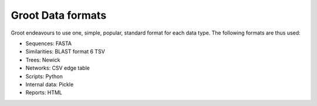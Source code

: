 ==================
Groot Data formats
==================

Groot endeavours to use one, simple, popular, standard format for each data type.
The following formats are thus used:

* Sequences: FASTA
* Similarities: BLAST format 6 TSV
* Trees: Newick
* Networks: CSV edge table
* Scripts: Python
* Internal data: Pickle
* Reports: HTML
